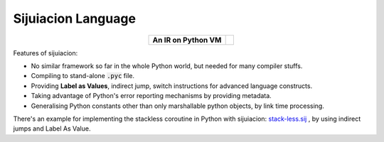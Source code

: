 




Sijuiacion Language
===========================================

.. |fig| image:: http://raw.githubusercontent.com/thautwarm/static-resources/master/sijuiacion/sij.png



.. table::
   :align: center
   :widths: auto

   +--------------------------------------+--------------------------+
   |**An IR on Python VM**                | .. toctree::             |
   ||fig|                                 |                          |
   |                                      |                          |
   |                                      |    get-started.md        |
   |                                      |    instructions.md       |
   |                                      |                          |
   |                                      |                          |
   |                                      |                          |
   |                                      |                          |
   |                                      |                          |
   |                                      |                          |
   |                                      |                          |
   +--------------------------------------+--------------------------+


Features of sijuiacion:

- No similar framework so far in the whole Python world, but needed for many compiler stuffs.
- Compiling to stand-alone :code:`.pyc` file.
- Providing **Label as Values**, indirect jump, switch instructions for advanced language constructs.
- Taking advantage of Python's error reporting mechanisms by providing metadata.
- Generalising Python constants other than only marshallable python objects, by link time processing.


There's an example for implementing the stackless coroutine in Python with sijuiacion: `stack-less.sij <https://github.com/RemuLang/sijuiacion-lang/blob/master/test/sij-scripts/stack-less.sij>`_ ,
by using indirect jumps and Label As Value.
